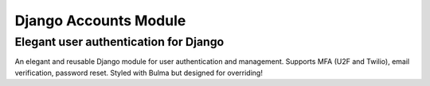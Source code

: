 ======================
Django Accounts Module
======================
Elegant user authentication for Django
---------------------------------------

.. image:: https://img.shields.io/pypi/v/devenney-accounts?style=for-the-badge   :alt: PyPI
.. image:: https://img.shields.io/github/license/devenney/django_accounts?style=for-the-badge   :alt: License
.. image:: https://img.shields.io/travis/devenney/django_accounts?style=for-the-badge   :alt: Travis
.. image:: https://img.shields.io/coveralls/github/devenney/django_accounts?style=for-the-badge   :alt: Coveralls
.. image:: https://img.shields.io/librariesio/github/devenney/django_accounts?style=for-the-badge   :alt: Libraries.io

An elegant and reusable Django module for user authentication and management.
Supports MFA (U2F and Twilio), email verification, password reset.
Styled with Bulma but designed for overriding!